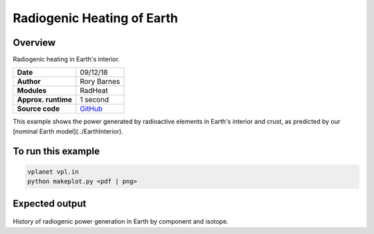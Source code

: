 Radiogenic Heating of Earth
==========

Overview
--------

Radiogenic heating in Earth's interior.

===================   ============
**Date**              09/12/18
**Author**            Rory Barnes
**Modules**           RadHeat
**Approx. runtime**   1 second
**Source code**       `GitHub <https://github.com/VirtualPlanetaryLaboratory/vplanet-private/tree/master/examples/RadHeat>`_
===================   ============

This example shows the power generated by radioactive elements in Earth's interior
and crust, as predicted by our [nominal Earth model](../EarthInterior).


To run this example
-------------------

.. code-block:: bash

   vplanet vpl.in
   python makeplot.py <pdf | png>


Expected output
---------------

.. figure:: RadHeat.png
   :width: 600px
   :align: center

History of radiogenic power generation in Earth by component and isotope.
